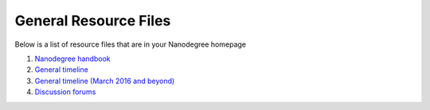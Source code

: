 General Resource Files
***********************

Below is a list of resource files that are in your Nanodegree homepage

1. `Nanodegree handbook <https://www.udacity.com/api/nodes/nd007/supplemental_media/student-handbook-tech-entrepreneur-ndpdf/download>`_
2. `General timeline <https://www.udacity.com/api/nodes/nd007/supplemental_media/general-tend-timelinepdf/download>`_
3. `General timeline (March 2016 and beyond) <https://www.udacity.com/api/nodes/nd007/supplemental_media/general-tend-timeline-march-2016-and-beyondpdf/download>`_
4. `Discussion forums <https://discussions.udacity.com>`_
